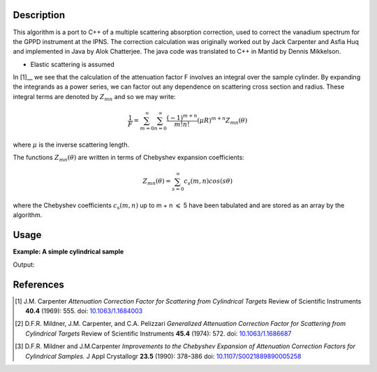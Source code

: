 ﻿.. algorithm::

.. summary::

.. alias::

.. properties::

Description
-----------
This algorithm is a port to C++ of a multiple scattering absorption
correction, used to correct the vanadium spectrum for the GPPD
instrument at the IPNS. The correction calculation was originally worked
out by Jack Carpenter and Asfia Huq and implemented in Java by Alok
Chatterjee. The java code was translated to C++ in Mantid by Dennis
Mikkelson.

* Elastic scattering is assumed

In [1]__ we see that the calculation of the attenuation factor F involves 
an integral over the sample cylinder. By expanding the integrands as a power series, 
we can factor out any dependence on scattering cross section and radius. 
These integral terms are denoted by :math:`Z_{mn}` and so we may write:

.. math::
   \frac{1}{F} = \sum_{m=0}^\infty\sum_{n=0}^\infty\frac{(-1)^{m+n}}{m!n!}(\mu R)^{m+n} Z_{mn}(\theta)

where :math:`\mu` is the inverse scattering length.

The functions :math:`Z_{mn}(\theta)` are written in terms of Chebyshev 
expansion coefficients:

.. math::
  Z_{mn}(\theta) = \sum_{s=0}^\infty c_{s}(m,n)cos(s\theta)
  
where the Chebyshev coefficients :math:`c_{s}(m,n)` up to  m + n 
:math:`\leqslant` 5 have been tabulated and are stored as an array by the algorithm.

Usage
-----

**Example: A simple cylindrical sample**

.. testcode:: ExMultipleScatteringCylinderAbsorption

    ws = CreateSampleWorkspace("Histogram",NumBanks=1,BankPixelWidth=1)
    ws = ConvertUnits(ws,"Wavelength")
    ws = Rebin(ws,Params=[1])
    SetSampleMaterial(ws,ChemicalFormula="V")

    #restrict the number of wavelength points to speed up the example
    wsOut = MultipleScatteringCylinderAbsorption(ws,CylinderSampleRadius=0.2)

    print "Output: ", wsOut.readY(0)

Output:

.. testoutput:: ExMultipleScatteringCylinderAbsorption

    Output:  [  6.1210107    6.57502041  19.47638255   7.58160094   8.13860778
       2.33885171]


References
----------

.. [1] J.M. Carpenter *Attenuation Correction Factor for Scattering from Cylindrical Targets* Review of Scientific Instruments **40.4** (1969): 555. doi: `10.1063/1.1684003 <http://dx.doi.org/10.1063/1.1684003>`_

.. [2] D.F.R. Mildner, J.M. Carpenter, and C.A. Pelizzari *Generalized Attenuation Correction Factor for Scattering from Cylindrical Targets* Review of Scientific Instruments **45.4** (1974): 572. doi: `10.1063/1.1686687 <http://dx.doi.org/10.1063/1.1686687>`_

.. [3] D.F.R. Mildner and J.M.Carpenter *Improvements to the Chebyshev Expansion of Attenuation Correction Factors for Cylindrical Samples.* J Appl Crystallogr **23.5** (1990): 378–386 doi: `10.1107/S0021889890005258 <http://dx.doi.org/10.1107/S0021889890005258>`_

.. seealso :: Algorithm :ref:`algm-MayersSampleCorrection`

.. categories::

.. sourcelink::
